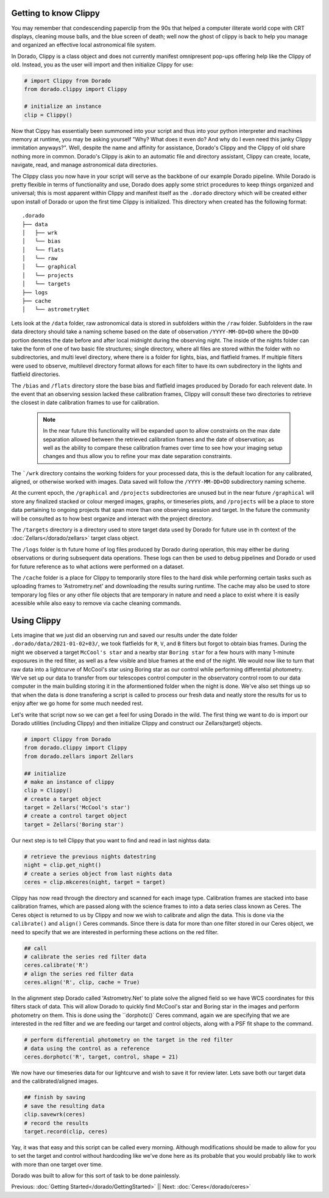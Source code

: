 Getting to know Clippy
======================

You may remember that condescending paperclip from the 90s that helped a computer iliterate
world cope with CRT displays, cleaning mouse balls, and the blue screen of death; well now 
the ghost of clippy is back to help you manage and organized an effective local astronomical
file system. 

.. image:: /dorado/_static/clippy.png

In Dorado, Clippy is a class object and does not currently manifest omnipresent pop-ups offering help
like the Clippy of old. Instead, you as the user will import and then initialize Clippy for use:

.. code:: python

        # import Clippy from Dorado
        from dorado.clippy import Clippy

        # initialize an instance
        clip = Clippy()

Now that Cippy has essentially been summoned into your script and thus into your python interpreter 
and machines memory at runtime, you may be asking yourself "Why? What does it even do? And why do I
even need this janky Clippy immitation anyways?". Well, despite the name and affinity for assistance, 
Dorado's Clippy and the Clippy of old share nothing more in common. Dorado's Clippy is akin to an automatic
file and directory assistant, Clippy can create, locate, navigate, read, and manage astronomical data
directories.

The Clippy class you now have in your script will serve as the backbone of our example Dorado pipeline.
While Dorado is pretty flexible in terms of functionality and use, Dorado does apply some strict procedures
to keep things organized and universal; this is most apparent within Clippy and manifest itself as the
``.dorado`` directory which will be created either upon install of Dorado or upon the first time Clippy is 
initialized. This directory when created has the following format:

::

    .dorado
    ├── data          
    │   ├── wrk
    │   └── bias
    │   └── flats
    │   └── raw
    │   └── graphical
    │   └── projects
    │   └── targets        
    ├── logs
    ├── cache         
    │   └── astrometryNet

Lets look at the ``/data`` folder, raw astronomical data is stored in subfolders within the ``/raw`` folder.
Subfolders in the raw data directory should take a naming scheme based on the date of observation
``/YYYY-MM-DD+DD`` where the ``DD+DD`` portion denotes the date before and after local midnight during the 
observing night. The inside of the nights folder can take the form of one of two basic file structures; single
directory, where all files are stored within the folder with no subdirectories, and multi level directory,
where there is a folder for lights, bias, and flatfield frames. If multiple filters were used to observe, multilevel 
directory format allows for each filter to have its own subdirectory in the lights and flatfield directories.

The ``/bias`` and ``/flats`` directory store the base bias and flatfield images produced by Dorado for each relevent 
date. In the event that an observing session lacked these calibration frames, Clippy will consult these two directories
to retrieve the closest in date calibration frames to use for calibration. 

    .. note:: In the near future this functionality will be expanded upon to allow constraints on the max date separation 
        allowed between the retrieved calibration frames and the date of observation; as well as the ability to compare these 
        calibration frames over time to see how your imaging setup changes and thus allow you to refine your max date separation
        constraints.

The ```/wrk`` directory contains the working folders for your processed data, this is the default location for any
calibrated, aligned, or otherwise worked with images. Data saved will follow the ``/YYYY-MM-DD+DD`` subdirectory
naming scheme.

At the current epoch, the ``/graphical`` and ``/projects`` subdirectories are unused but in the near future ``/graphical`` will  
store any finalized stacked or colour merged images, graphs, or timeseries plots, and ``/projects`` will be a place to store data 
pertaining to ongoing projects that span more than one observing session and target. In the future the community will be consulted 
as to how best organize and interact with the project directory.

The ``/targets`` directory is a directory used to store target data used by Dorado for future use in th context of the 
:doc:`Zellars</dorado/zellars>` target class object. 

The ``/logs`` folder is th future home of log files produced by Dorado during operation, this may either be during observations
or during subsequent data operations. These logs can then be used to debug pipelines and Dorado or used for future reference
as to what actions were performed on a dataset. 

The ``/cache`` folder is a place for Clippy to temporarily store files to the hard disk while performing certain tasks such as uploading
frames to 'Astrometry.net' and downloading the results suring runtime. The cache may also be used to store temporary log files
or any other file objects that are temporary in nature and need a place to exist where it is easily acessible while also easy to remove
via cache cleaning commands.

Using Clippy
============


Lets imagine that we just did an observing run and saved our results under the date folder ``.dorado/data/2021-01-02+03/``, we took 
flatfields for ``R``, ``V``, and ``B`` filters but forgot to obtain bias frames. During the night we observed a target ``McCool's star``
and a nearby star ``Boring star`` for a few hours with many 1-minute exposures in the red filter, as well as a few visible and blue
frames at the end of the night. We would now like to turn that
raw data into a lightcurve of McCool's star using Boring star as our control while performing differential photometry. We've set up
our data to transfer from our telescopes control computer in the observatory control room to our data computer in the main building
storing it in the aformentioned folder when the night is done. We've also set things up so that when the data is done transfering 
a script is called to process our fresh data and neatly store the results for us to enjoy after we go home for some much needed rest.

Let's write that script now so we can get a feel for using Dorado in the wild. The first thing we want to do is import our Dorado
utilities (including Clippy) and then initialize Clippy and construct our Zellars(target) objects.

.. code:: python

        # import Clippy from Dorado
        from dorado.clippy import Clippy
        from dorado.zellars import Zellars

        ## initialize
        # make an instance of clippy
        clip = Clippy()
        # create a target object
        target = Zellars('McCool's star')
        # create a control target object
        target = Zellars('Boring star')

Our next step is to tell Clippy that you want to find and read in last nightss data:

.. code:: python

        # retrieve the previous nights datestring
        night = clip.get_night()
        # create a series object from last nights data
        ceres = clip.mkceres(night, target = target)

Clippy has now read through the directory and scanned for each image type. Calibration frames are stacked
into base calibration frames, which are passed along with the science frames to into a data series class
known as Ceres. The Ceres object is returned to us by Clippy and now we wish to calibrate and align the 
data. This is done via the ``calibrate()`` and ``align()`` Ceres commands. Since there is data for more
than one filter stored in our Ceres object, we need to specify that we are interested in performing these
actions on the red filter.

.. code:: python

        ## call
        # calibrate the series red filter data
        ceres.calibrate('R')
        # align the series red filter data
        ceres.align('R', clip, cache = True)

In the alignment step Dorado called 'Astrometry.Net' to plate solve the aligned field so we have WCS
coordinates for this filters stack of data. This will allow Dorado to quickly find McCool's star and
Boring star in the images and perform photometry on them. This is done using the ``dorphotc()` Ceres
command, again we are specifying that we are interested in the red filter and we are feeding our target
and control objects, along with a PSF fit shape to the command.

.. code:: python

        # perform differential photometry on the target in the red filter 
        # data using the control as a reference
        ceres.dorphotc('R', target, control, shape = 21)

We now have our timeseries data for our lightcurve and wish to save it for review later. Lets save both
our target data and the calibrated/aligned images.

.. code:: python

        ## finish by saving
        # save the resulting data
        clip.savewrk(ceres)
        # record the results
        target.record(clip, ceres)

Yay, it was that easy and this script can be called every morning. Although modifications should be made 
to allow for you to set the target and control without hardcoding like we've done here as its probable that 
you would probably like to work with more than one target over time.

Dorado was built to allow for this sort of task to be done painlessly.


Previous: :doc:`Getting Started</dorado/GettingStarted>` || Next: :doc:`Ceres</dorado/ceres>`



